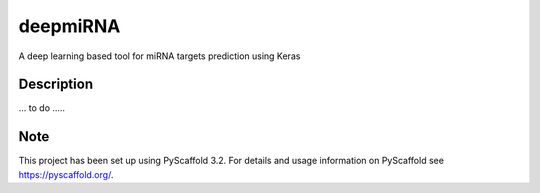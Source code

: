 =========
deepmiRNA
=========

A deep learning based tool for miRNA targets prediction using Keras

Description
===========

... to do .....


Note
====

This project has been set up using PyScaffold 3.2. For details and usage
information on PyScaffold see https://pyscaffold.org/.
